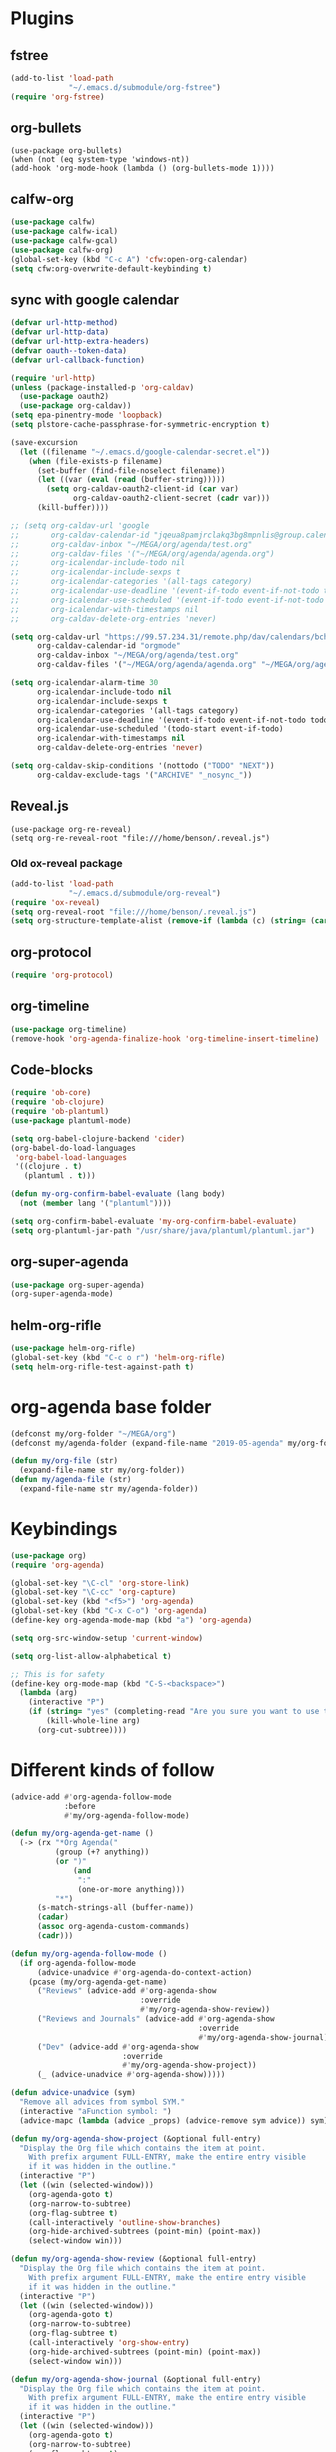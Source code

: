 #+PROPERTY: header-args :tangle "~/.emacs.d/config-org.el" :comments both

* Plugins
** fstree
#+BEGIN_SRC emacs-lisp
  (add-to-list 'load-path
               "~/.emacs.d/submodule/org-fstree")
  (require 'org-fstree)
#+END_SRC
** org-bullets
#+BEGIN_SRC emacs-lisp#
(use-package org-bullets)
(when (not (eq system-type 'windows-nt))
(add-hook 'org-mode-hook (lambda () (org-bullets-mode 1))))
#+END_SRC
** calfw-org
#+BEGIN_SRC emacs-lisp
  (use-package calfw)
  (use-package calfw-ical)
  (use-package calfw-gcal)
  (use-package calfw-org)
  (global-set-key (kbd "C-c A") 'cfw:open-org-calendar)
  (setq cfw:org-overwrite-default-keybinding t)
#+END_SRC
** sync with google calendar
#+BEGIN_SRC emacs-lisp
  (defvar url-http-method)
  (defvar url-http-data)
  (defvar url-http-extra-headers)
  (defvar oauth--token-data)
  (defvar url-callback-function)

  (require 'url-http)
  (unless (package-installed-p 'org-caldav)
    (use-package oauth2)
    (use-package org-caldav))
  (setq epa-pinentry-mode 'loopback)
  (setq plstore-cache-passphrase-for-symmetric-encryption t)

  (save-excursion
    (let ((filename "~/.emacs.d/google-calendar-secret.el"))
      (when (file-exists-p filename)
        (set-buffer (find-file-noselect filename))
        (let ((var (eval (read (buffer-string)))))
          (setq org-caldav-oauth2-client-id (car var)
                org-caldav-oauth2-client-secret (cadr var)))
        (kill-buffer))))

  ;; (setq org-caldav-url 'google
  ;;       org-caldav-calendar-id "jqeua8pamjrclakq3bg8mpnlis@group.calendar.google.com"
  ;;       org-caldav-inbox "~/MEGA/org/agenda/test.org"
  ;;       org-caldav-files '("~/MEGA/org/agenda/agenda.org")
  ;;       org-icalendar-include-todo nil
  ;;       org-icalendar-include-sexps t
  ;;       org-icalendar-categories '(all-tags category)
  ;;       org-icalendar-use-deadline '(event-if-todo event-if-not-todo todo-due)
  ;;       org-icalendar-use-scheduled '(event-if-todo event-if-not-todo todo-start)
  ;;       org-icalendar-with-timestamps nil
  ;;       org-caldav-delete-org-entries 'never)

  (setq org-caldav-url "https://99.57.234.31/remote.php/dav/calendars/bchu"
        org-caldav-calendar-id "orgmode"
        org-caldav-inbox "~/MEGA/org/agenda/test.org"
        org-caldav-files '("~/MEGA/org/agenda/agenda.org" "~/MEGA/org/agenda/classes_caldav_workaround.org"))

  (setq org-icalendar-alarm-time 30
        org-icalendar-include-todo nil
        org-icalendar-include-sexps t
        org-icalendar-categories '(all-tags category)
        org-icalendar-use-deadline '(event-if-todo event-if-not-todo todo-due)
        org-icalendar-use-scheduled '(todo-start event-if-todo)
        org-icalendar-with-timestamps nil
        org-caldav-delete-org-entries 'never)

  (setq org-caldav-skip-conditions '(nottodo ("TODO" "NEXT"))
        org-caldav-exclude-tags '("ARCHIVE" "_nosync_"))
#+END_SRC
** Reveal.js
#+begin_src emacs-lisp#
  (use-package org-re-reveal)
  (setq org-re-reveal-root "file:///home/benson/.reveal.js")
#+end_src
*** Old ox-reveal package
#+BEGIN_SRC emacs-lisp
  (add-to-list 'load-path
               "~/.emacs.d/submodule/org-reveal")
  (require 'ox-reveal)
  (setq org-reveal-root "file:///home/benson/.reveal.js")
  (setq org-structure-template-alist (remove-if (lambda (c) (string= (car c) "n")) org-structure-template-alist))
#+END_SRC
** org-protocol
#+BEGIN_SRC emacs-lisp
  (require 'org-protocol)
#+END_SRC
** org-timeline
#+BEGIN_SRC emacs-lisp
  (use-package org-timeline)
  (remove-hook 'org-agenda-finalize-hook 'org-timeline-insert-timeline)
#+END_SRC
** Code-blocks
#+BEGIN_SRC emacs-lisp
  (require 'ob-core)
  (require 'ob-clojure)
  (require 'ob-plantuml)
  (use-package plantuml-mode)

  (setq org-babel-clojure-backend 'cider)
  (org-babel-do-load-languages
   'org-babel-load-languages
   '((clojure . t)
     (plantuml . t)))

  (defun my-org-confirm-babel-evaluate (lang body)
    (not (member lang '("plantuml"))))

  (setq org-confirm-babel-evaluate 'my-org-confirm-babel-evaluate)
  (setq org-plantuml-jar-path "/usr/share/java/plantuml/plantuml.jar")
#+END_SRC
** org-super-agenda
#+begin_src emacs-lisp
  (use-package org-super-agenda)
  (org-super-agenda-mode)
#+end_src
** helm-org-rifle
#+begin_src emacs-lisp
  (use-package helm-org-rifle)
  (global-set-key (kbd "C-c o r") 'helm-org-rifle)
  (setq helm-org-rifle-test-against-path t)
#+end_src
* org-agenda base folder
#+begin_src emacs-lisp
  (defconst my/org-folder "~/MEGA/org")
  (defconst my/agenda-folder (expand-file-name "2019-05-agenda" my/org-folder))

  (defun my/org-file (str)
    (expand-file-name str my/org-folder))
  (defun my/agenda-file (str)
    (expand-file-name str my/agenda-folder))
#+end_src
* Keybindings
#+begin_src emacs-lisp
  (use-package org)
  (require 'org-agenda)

  (global-set-key "\C-cl" 'org-store-link)
  (global-set-key "\C-cc" 'org-capture)
  (global-set-key (kbd "<f5>") 'org-agenda)
  (global-set-key (kbd "C-x C-o") 'org-agenda)
  (define-key org-agenda-mode-map (kbd "a") 'org-agenda)

  (setq org-src-window-setup 'current-window)

  (setq org-list-allow-alphabetical t)  

  ;; This is for safety
  (define-key org-mode-map (kbd "C-S-<backspace>") 
    (lambda (arg)
      (interactive "P")
      (if (string= "yes" (completing-read "Are you sure you want to use that keybinding? " '("yes" "no")))
          (kill-whole-line arg)
        (org-cut-subtree))))
#+end_src
* Different kinds of follow
#+begin_src emacs-lisp
  (advice-add #'org-agenda-follow-mode
              :before
              #'my/org-agenda-follow-mode)

  (defun my/org-agenda-get-name ()
    (-> (rx "*Org Agenda("
            (group (+? anything))
            (or ")"
                (and 
                 ":"
                 (one-or-more anything)))
            "*")
        (s-match-strings-all (buffer-name))
        (cadar)
        (assoc org-agenda-custom-commands)
        (cadr)))

  (defun my/org-agenda-follow-mode ()
    (if org-agenda-follow-mode
        (advice-unadvice #'org-agenda-do-context-action)
      (pcase (my/org-agenda-get-name)
        ("Reviews" (advice-add #'org-agenda-show
                               :override
                               #'my/org-agenda-show-review))
        ("Reviews and Journals" (advice-add #'org-agenda-show
                                            :override
                                            #'my/org-agenda-show-journal))
        ("Dev" (advice-add #'org-agenda-show
                           :override
                           #'my/org-agenda-show-project))
        (_ (advice-unadvice #'org-agenda-show)))))

  (defun advice-unadvice (sym)
    "Remove all advices from symbol SYM."
    (interactive "aFunction symbol: ")
    (advice-mapc (lambda (advice _props) (advice-remove sym advice)) sym))

  (defun my/org-agenda-show-project (&optional full-entry)
    "Display the Org file which contains the item at point.
      With prefix argument FULL-ENTRY, make the entire entry visible
      if it was hidden in the outline."
    (interactive "P")
    (let ((win (selected-window)))
      (org-agenda-goto t)
      (org-narrow-to-subtree)
      (org-flag-subtree t)
      (call-interactively 'outline-show-branches)
      (org-hide-archived-subtrees (point-min) (point-max))
      (select-window win)))

  (defun my/org-agenda-show-review (&optional full-entry)
    "Display the Org file which contains the item at point.
      With prefix argument FULL-ENTRY, make the entire entry visible
      if it was hidden in the outline."
    (interactive "P")
    (let ((win (selected-window)))
      (org-agenda-goto t)
      (org-narrow-to-subtree)
      (org-flag-subtree t)
      (call-interactively 'org-show-entry)
      (org-hide-archived-subtrees (point-min) (point-max))
      (select-window win)))

  (defun my/org-agenda-show-journal (&optional full-entry)
    "Display the Org file which contains the item at point.
      With prefix argument FULL-ENTRY, make the entire entry visible
      if it was hidden in the outline."
    (interactive "P")
    (let ((win (selected-window)))
      (org-agenda-goto t)
      (org-narrow-to-subtree)
      (org-flag-subtree t)
      (call-interactively 'org-show-all)
      (org-hide-archived-subtrees (point-min) (point-max))
      (select-window win)))

  (defun org-agenda-goto-disable-follow (&optional highlight)
    (interactive)
    (when org-agenda-follow-mode
      (org-agenda-follow-mode))
    (org-agenda-goto highlight))

  (define-key org-agenda-mode-map (kbd "<tab>") #'org-agenda-goto-disable-follow)
#+end_src
* count archive tree characters
#+begin_src emacs-lisp
  (defun my/org-count-subtree-characters ()
    (interactive)
    (save-window-excursion
      (org-agenda-goto t)
      (org-mark-subtree)
      (message (format "This subtree has %d characters. " (- (region-end) (region-beginning))))))

  (define-key org-agenda-mode-map (kbd "C") #'my/org-count-subtree-characters)
#+end_src

* My Template
#+BEGIN_SRC emacs-lisp
  (add-to-list 'org-structure-template-alist
               '("sv" . "src :results value"))
  (add-to-list 'org-structure-template-alist
               '("so" . "src :results output"))
#+END_SRC
* Face
#+BEGIN_SRC emacs-lisp
  (when (and (not (eq system-type 'windows-nt))
             (find-font (font-spec :name "Font Awesome 5 Free")))
    (setq org-ellipsis " "))
#+END_SRC
* Variables
#+begin_src emacs-lisp
  (setq org-log-done 'time)
  (setq org-agenda-window-setup 'current-window)
  (setq org-agenda-restore-windows-after-quit t)

  (setq org-agenda-sticky t)

  ;;(org-agenda-load-file-list)

  ;; Targets include this file and any file contributing to the agenda - up to 9 levels deep
  (setq org-refile-targets `((nil :maxlevel . 9)
                             (my/all-agenda-files :maxlevel . 9)
                             ("~/MEGA/org/entries/panic.org" :maxlevel . 9)))

  (setq org-refile-use-cache t)

  (setq org-refile-target-verify-function
        (lambda () 
          (let ((tags (org-get-tags-at)))
            (and (not (member "ARCHIVE" tags))
                 (not (equal "DONE" (org-get-todo-state)))))))

  (setq org-agenda-show-future-repeats nil)

  ;; Use full outline paths for refile targets - we file directly with IDO
  (setq org-refile-use-outline-path 'file)

  ;; Targets complete directly with IDO
  (setq org-outline-path-complete-in-steps nil)

  ;; Allow refile to create parent tasks with confirmation
  (setq org-refile-allow-creating-parent-nodes (quote confirm))

  ;; Use the current window for indirect buffer display
  (setq org-indirect-buffer-display 'current-window)

  ;; Do not dim blocked tasks
  (setq org-agenda-dim-blocked-tasks nil)

  (setq org-agenda-compact-blocks t)
#+end_src
* Tag hierarchy
#+begin_src emacs-lisp
  (setq org-tag-alist
        '((:startgrouptag)
          ("all" . nil)
          (:grouptags)
          ("time" . nil)
          ("nontime" . nil)
          (:endgrouptag)
          (:startgrouptag)
          ("time" . nil)
          (:grouptags)
          ("prod" . ?1)
          (:endgrouptag)
          (:startgrouptag)
          ("nontime" . nil)
          (:grouptags)
          ("sandbox" . ?3)
          (:endgrouptag)
          (:startgrouptag)
          ("sandbox" . ?3)
          (:grouptags)
          ("dev" . ?2)
          ("people" . nil)
          (:endgrouptag)
          (:startgroup . nil)
          ("short" . ?s)
          ("long" . ?l)
          (:endgroup . nil)
          (:startgroup . nil)
          ("watch" . ?w)
          ("read" . ?r)
          (:endgroup . nil)
          (:startgroup . nil)
          ("grow" . ?g)
          ("rest" . ?R)
          (:endgroup . nil)
          (:startgroup . nil)
          ("active" . ?a)
          ("idle" . ?i)
          (:endgroup . nil)
          ;; (:startgrouptag)
          ;; ("online")
          ;; (:grouptags)
          ;; ("article")
          ;; (:endgrouptag)
          ;; (:startgrouptag)
          ;; ("read")
          ;; (:grouptags)
          ;; ("article")
          ;; (:endgrouptag)
          (:startgrouptag)
          ("active")
          (:grouptags)
          ("prog")
          (:endgrouptag)
          (:startgrouptag)
          ("people" . nil)
          (:grouptags)
          ("family" . nil)
          (:endgrouptag)
          ))


  (setq org-agenda-hide-tags-regexp
        (mapconcat #'identity (list "time" "nontime" "prod" "dev" "sandbox"
                                    "refile"
                                    "short" "long" "watch" "read" "grow" "rest" "active" "idle")
                   "\\|"))

  (defconst category-tags '("computers"))
#+end_src
* More alternative views
#+begin_src emacs-lisp
  (defun cfw:open-org-calendar-no-projects (&args)
    "Open an org schedule calendar in the new buffer."
    (interactive)
    (save-excursion
      (let ((buf (get-buffer "*cfw-calendar*")))
        (if buf
            (switch-to-buffer buf)
          (let* ((org-agenda-skip-function 'my/agenda-custom-skip)
                 (source1 (cfw:org-create-source))
                 (curr-keymap (if cfw:org-overwrite-default-keybinding cfw:org-custom-map cfw:org-schedule-map))
                 (cp (cfw:create-calendar-component-buffer
                      :view 'two-weeks
                      :contents-sources (list source1)
                      :custom-map curr-keymap
                      :sorter 'cfw:org-schedule-sorter)))
            (switch-to-buffer (cfw:cp-get-buffer cp))
            (set (make-variable-buffer-local 'org-agenda-skip-function)
                 'my/agenda-custom-skip)
            (when (not org-todo-keywords-for-agenda)
              (message "Warn : open org-agenda buffer first.")))
          ))))
#+end_src
* Stuff                                                                 :FIX:
#+begin_src emacs-lisp#
    (setq org-agenda-tags-todo-honor-ignore-options t)

    (defun bh/org-auto-exclude-function (tag)
      "Automatic task exclusion in the agenda with / RET"
      (when (string= tag "online")
        (concat "-" tag)))

    (org-defkey org-agenda-mode-map
                "A"
                'org-agenda)

    (setq org-agenda-auto-exclude-function 'bh/org-auto-exclude-function)
    (setq org-agenda-skip-deadline-prewarning-if-scheduled 'pre-scheduled)
    (setq org-agenda-skip-scheduled-if-deadline-is-shown nil)
    (setq org-agenda-log-mode-items '(clock closed))

    (defun org-agenda-add-separater-between-project ()
      (setq buffer-read-only nil)
      (save-excursion
        (goto-char (point-min))
        (let ((start-pos (point))
              (previous t))
          (re-search-forward " +agenda: +[^\\. ]" nil t)
          (while (re-search-forward " +agenda: +[^\\. ]" nil t)
            (beginning-of-line)
            (insert "=============================================\n")
            (forward-line)))))

    ;; I don't think this code is necessary
    ;; (add-to-list 'org-agenda-entry-types :deadlines*)

    (setq org-agenda-hide-tags-regexp "NOT_TASKS\\|PROJECT")

    (use-package htmlize)
    (org-super-agenda-mode)
    (setq org-super-agenda-header-separator "")
#+end_src
* Agenda custom commands
#+begin_src emacs-lisp
  (add-to-list 'load-path 
               "~/.emacs.d/submodule/org-ql")
  (require 'org-ql)
  (require 'org-ql-search)
  (require 'org-ql-custom-stuck-projects)

  (defvar org-ql-indent-levels nil)

  (defun org-agenda-add-separater-between-project ()
    (setq buffer-read-only nil)
    (save-excursion
      (goto-char (point-min))
      (let ((start-pos (point))
            (previous t))
        (re-search-forward " +agenda: +[^\\. ]" nil t)
        (while (re-search-forward " +agenda: +[^\\. ]" nil t)
          (beginning-of-line)
          (insert "=============================================\n")
          (forward-line)))))

  (defun production-agenda (tag)
    `((org-ql-block '(and (tags ,tag)
                          (todo "STUFF"))
                    ((org-ql-block-header "Refile tasks")))
      (my/org-ql-stuck-projects ,tag
                                ((org-ql-block-header "Stuck Projects")
                                 (org-ql-indent-levels t)))
      (org-ql-block '(and (tags ,tag)
                          (todo "WAIT"))
                    ((org-ql-block-header "Waiting tasks")))
      (org-ql-block '(and (tags ,tag)
                          (todo "NEXT"))
                    ((org-ql-block-header "Things to do")))
      (agenda ""
              ((org-agenda-skip-function 'my/agenda-custom-skip)
               (org-agenda-span 'day)
               (org-agenda-tag-filter-preset (quote (,(concat "+" tag))))
               (org-agenda-skip-deadline-if-done t)
               (org-agenda-skip-scheduled-if-done t)
               (org-super-agenda-groups '((:name "Dev things" :file-path "dev.org")
                                          (:name "Overdue" :and (:deadline past :log nil))
                                          (:name "Upcoming" :deadline future)
                                          (:name "Should do" :and (:scheduled past :log nil))
                                          (:name "Today" :time-grid t
                                                 :and (:not (:and (:not (:scheduled today)
                                                                        :not (:deadline today)))))))))))

  (defconst my/non-agenda-files
    `(,(my/org-file "entries/reviews.gpg") 
      ,(my/agenda-file "datetree.org") 
      ,(my/agenda-file "reference.org") 
      ,(my/org-file "entries/journal.gpg")))

  (defconst my/all-agenda-files
    (cons (my/agenda-file "eternal.org")
          org-agenda-files))

  (defun my/valid-todo ()
    (let (seen-non-todo)
      (save-excursion 
        (not
         (catch 'break
           (while (org-up-heading-safe)
             (if (null (org-get-todo-state))
                 (setf seen-non-todo t)
               (when seen-non-todo
                 (throw 'break t)))))))))

  (defun my/ambiguous-todo ()
    (and (opr/type-of-project)
         (opr/type-of-task)))

  (setq org-agenda-custom-commands
        `(("d" "Dev"
           ((org-ql-block '(and (tags "dev")
                                (tags "refile"))
                          ((org-ql-block-header "Refile tasks")))
            (my/org-ql-stuck-projects "dev"
                                      ((org-ql-block-header "Stuck Projects")
                                       (org-ql-indent-levels t)))
            (my/org-ql-active-projects "dev"
                                       ((org-ql-block-header "Active Projects")
                                        (org-ql-indent-levels t)))
            (org-ql-block '(and (tags "dev")
                                (todo "WAIT"))
                          ((org-ql-block-header "Waiting tasks")))
            (org-ql-block '(and (tags "dev")
                                (todo "NEXT"))
                          ((org-ql-block-header "Things to do")))
            (agenda ""
                    ((org-agenda-span 'day)
                     (org-agenda-tag-filter-preset (quote ("+dev")))
                     (org-agenda-skip-deadline-if-done t)
                     (org-agenda-skip-scheduled-if-done t)
                     (org-super-agenda-groups '((:name "The Plan" :tag "PLAN")
                                                (:name "Overdue" :and (:deadline past :log nil))
                                                (:name "Upcoming" :deadline future)
                                                (:name "Should do" :and (:scheduled past :log nil))
                                                (:name "Today" :time-grid t
                                                       :and (:not (:and (:not (:scheduled today)
                                                                              :not (:deadline today)))))))))))
          ("D" "dev-without-active"
           ((org-ql-block '(and (tags "dev")
                                (tags "refile"))
                          ((org-ql-block-header "Refile tasks")))
            (my/org-ql-stuck-projects "dev"
                                      ((org-ql-block-header "Stuck Projects")
                                       (org-ql-indent-levels t)))
            (my/org-ql-active-projects "dev"
                                       ((org-ql-block-header "Active Projects")
                                        (org-ql-indent-levels t)))
            (org-ql-block '(and (tags "dev")
                                (todo "WAIT"))
                          ((org-ql-block-header "Waiting tasks")))
            (org-ql-block '(and (tags "dev")
                                (todo "NEXT"))
                          ((org-ql-block-header "Things to do")))
            (agenda ""
                    ((org-agenda-span 'day)
                     (org-agenda-tag-filter-preset (quote ("+dev")))
                     (org-agenda-skip-deadline-if-done t)
                     (org-agenda-skip-scheduled-if-done t)
                     (org-super-agenda-groups '((:name "The Plan" :tag "PLAN")
                                                (:name "Overdue" :and (:deadline past :log nil))
                                                (:name "Upcoming" :deadline future)
                                                (:name "Should do" :and (:scheduled past :log nil))
                                                (:name "Today" :time-grid t
                                                       :and (:not (:and (:not (:scheduled today)
                                                                              :not (:deadline today)))))))))))
          ("h" "Dev Hold and Delay"
           ((org-ql-block '(and (tags "dev")
                                (todo "TODO" "ONE" "META" "META1" "EMPTY" "SEQ")
                                (property "DELAYED")
                                (org-time> (org-entry-get (point) "DELAYED")
                                           (org-matcher-time "<now>")))
                          ((org-ql-block-header "Delayed projects")))
            (org-ql-block '(and (tags "dev")
                                (or (todo "HOLD")
                                    (descendants (todo "HOLD")))) 
                          ((org-ql-block-header "Hold projects")
                           (org-ql-indent-levels t)))))
          ("n" "Next Tasks List" tags-todo "-REFILE-HOLD-WAIT"
           ((org-agenda-skip-function 'my/show-next-tasks-and-standalone-tasks)
            (org-agenda-overriding-header "Next Tasks list")
            (org-tags-match-list-sublevels t)
            (org-agenda-sorting-strategy '(deadline-up))))
          ("L" "Leaf Task List" tags-todo "-REFILE-HOLD-WAIT"
           ((org-agenda-skip-function 'my/show-leaf-tasks)
            (org-tags-match-list-sublevels 'indented)
            (org-agenda-overriding-header "Next Tasks list")
            (org-agenda-finalize-hook '(org-agenda-add-separater-between-project))))
          ("a" . "Agendas")
          ("aa" "Regular Agenda" agenda "")
          ("ad" "Agenda 1 day" agenda ""
           ((org-agenda-span 'day)))
          ("aw" "Weekly view" agenda ""
           ((org-agenda-overriding-arguments (list nil (my/this-or-last-saturday) 
                                                   9))
            (org-agenda-tag-filter-preset (quote ("+dev")))
            (org-agenda-skip-scheduled-if-done t)
            (org-agenda-skip-deadline-if-done t)))
          ("al" "Last week" agenda ""
           ((org-agenda-overriding-arguments (list nil (my/last-or-last-last-saturday)
                                                   9))
            (org-agenda-tag-filter-preset (quote ("+dev")))))
          ("aD" "Dev agenda" agenda ""
           ((org-agenda-skip-function 'my/agenda-custom-skip)
            (org-agenda-span 'day)
            (org-agenda-tag-filter-preset (quote ("+dev")))
            (org-agenda-skip-deadline-if-done t)
            (org-agenda-skip-scheduled-if-done t)
            (org-super-agenda-groups '((:name "The Plan" :tag "PLAN")
                                       (:name "Overdue" :and (:deadline past :log nil))
                                       (:name "Upcoming" :deadline future)
                                       (:name "Should do" :and (:scheduled past :log nil))
                                       (:name "Today" :time-grid t
                                              :and (:not (:and (:not (:scheduled today)
                                                                     :not (:deadline today)))))))))
          ("p" . "Prod")
          ("pa" "All" ,(production-agenda "time"))
          ("pw" "work" ,(production-agenda "work"))
          ("ps" "school" ,(production-agenda "school"))
          ("g" "General View"
           ((tags-todo "+sandbox+refile"
                       ((org-agenda-overriding-header "Refile tasks")))
            (tags-todo "+sandbox"
                       ((org-agenda-overriding-header "Stuck Projects")
                        (org-tags-match-list-sublevels 'indented)
                        (org-agenda-skip-function 'my/show-stuck-projects)
                        (org-agenda-sorting-strategy
                         '(category-keep))))
            (tags-todo "-REFILE-HOLD+TODO+sandbox/WAIT"
                       (;(org-agenda-skip-function 'my/only-next-projects-and-tasks)
                        (org-agenda-overriding-header "Tasks in other courts")
                        (org-tags-match-list-sublevels t)))
            ;;(org-ql-agenda-function "")
            (agenda ""
                    ((org-agenda-skip-function 'my/agenda-custom-skip)
                     (org-agenda-span 'day)
                     (org-agenda-tag-filter-preset (quote ("+sandbox")))
                     (org-agenda-skip-deadline-if-done t)
                     (org-agenda-skip-scheduled-if-done t)
                     (org-super-agenda-groups '((:name "Overdue" :and (:deadline past :log nil ))
                                                (:name "Upcoming" :deadline future)
                                                (:name "Should do" :and (:scheduled past :log nil ))
                                                (:name "Today" :time-grid t
                                                       :and (:not (:and (:not (:scheduled today)
                                                                              :not (:deadline today)))))))))))
          ("m" . "Maintainence")
          ("md" "Done Tasks"
           ((org-ql-block '(and (not (tags "ARCHIVE"))
                                (todo "DONE" "ABANDON")
                                (or (not (my/top-level))
                                    (not (tags "dev"))))
                          ((org-ql-block-header "Done tasks")
                           (org-agenda-files ',(remove-if (lambda (x) 
                                                            (member (expand-file-name x) my/non-agenda-files)) 
                                                          my/all-agenda-files))))))
          ("ma" "Archive trees"
           ((org-ql-block '(and (tags "ARCHIVE")
                                (my/top-level)
                                (let ((size (- (save-excursion (org-end-of-subtree t t)) (point))))
                                  (>= size 50000)))
                          ((org-ql-block-header "Big archive trees")))
            (org-ql-block '(and (tags "ARCHIVE")
                                (my/top-level)
                                (let ((size (- (save-excursion (org-end-of-subtree t t)) (point))))
                                  (< size 50000)))
                          ((org-ql-block-header "Small archive trees"))))
           ((my/delete-blocks nil)
            (org-use-tag-inheritance nil)))
          ("mr" "Recategorize dev to sandbox" todo (mapconcat #'identity org-done-keywords-for-agenda "|")
           ((org-agenda-skip-function 'my/show-top-level)
            (org-agenda-files '(,(my/agenda-file "dev.org")))))
          ("mv" "Invalid todos"
           ((org-ql-block '(and (tags "prod")
                                (todo "TODO" "META" "META1" "EMPTY" "ONE")
                                (not (my/valid-todo)))
                          ((org-ql-block-header "Production")))
            (org-ql-block '(and (tags "dev")
                                (todo "TODO" "META" "META1" "EMPTY" "ONE")
                                (not (my/valid-todo)))
                          ((org-ql-block-header "dev")))
            (org-ql-block '(and (tags "sandbox")
                                (todo "TODO" "META" "META1" "EMPTY" "ONE")
                                (not (my/valid-todo)))
                          ((org-ql-block-header "sandbox")))))
          ("mA" "Ambiguous todos"
           ((org-ql-block '(and (todo)
                                (my/ambiguous-todo))
                          ((org-ql-block-header "sandbox")))))
          ("f" . "Flip through")
          ("fc" "Comms" tags-todo "datetime"
           ((org-agenda-overriding-header "Comms")))
          ("fC" "Look at clocking" agenda ""
           ((org-agenda-span 'day)
            (org-agenda-start-with-log-mode '(closed clock))
            (org-agenda-clockreport-mode t)))
          ("fj" "Reviews and Journals" tags "LEVEL=3&ITEM={Review for}|LEVEL=3&journal"
           ((org-agenda-files '(,(my/org-file "entries/reviews.gpg") 
                                ,(my/org-file "entries/journal.gpg")))
            (org-agenda-sorting-strategy '(tsia-down))))
          ("fr" "Reviews" tags "LEVEL=3&ITEM={Review for}"
           ((org-agenda-files '(,(my/org-file "entries/reviews.gpg") 
                                ,(my/org-file "entries/journal.gpg")))
            (org-agenda-sorting-strategy '(tsia-down))))
          ("o" "Offline" tags-todo "offline"
           ((org-tags-match-list-sublevels nil)))
          ("b" "Bored" tags-todo "+short-grow"
           ((org-tags-match-list-sublevels nil)))))


  (defun my/this-or-last-saturday ()
    (org-read-date nil nil
                   (if (string= "6" (format-time-string "%u"))
                       "."
                     "-sat")))

  (defun my/last-or-last-last-saturday ()
    (org-read-date nil nil
                  (if (<= 6 (string-to-number (format-time-string "%u")))
                      "-2sat"
                    "-sat")))

  ;; (pop org-agenda-custom-commands)
#+end_src
* Checkbox hack
#+BEGIN_SRC emacs-lisp
  (defun my/org-checkbox-todo ()
    "Switch header TODO state to DONE when all checkboxes are ticked, to TODO otherwise"
    (let ((todo-state (org-get-todo-state)) beg end)
      (unless (not todo-state)
        (save-excursion
          (org-back-to-heading t)
          (setq beg (point))
          (end-of-line)
          (setq end (point))
          (goto-char beg)
          (if (re-search-forward "\\[\\([0-9]*%\\)\\]\\|\\[\\([0-9]*\\)/\\([0-9]*\\)\\]"
                                 end t)
              (if (match-end 1)
                  (if (equal (match-string 1) "100%")
                      (unless (string-equal todo-state "DONE")
                        (org-todo 'done))
                    (unless (string-equal todo-state "TODO")
                      (org-todo 'todo)))
                (if (and (> (match-end 2) (match-beginning 2))
                         (equal (match-string 2) (match-string 3)))
                    (unless (string-equal todo-state "DONE")
                      (org-todo 'done))
                  (unless (string-equal todo-state "TODO")
                    (org-todo 'todo)))))))))

  (add-hook 'org-checkbox-statistics-hook 'my/org-checkbox-todo)
#+END_SRC
* View org files
#+BEGIN_SRC emacs-lisp
  (defun make-org-file (filename)
    "Make an org buffer in folder for all new incoming org files"
    (interactive "MName: ")
    (switch-to-buffer (find-file-noselect (concat "~/MEGA/org/random/" filename ".org"))))

  (defun make-encrypted-org-file (filename) 
    (interactive "MName: ")
    (switch-to-buffer (find-file-noselect (concat "~/MEGA/org/random/" filename ".gpg")))
    (insert "# -*- mode:org; epa-file-encrypt-to: (\"bensonchu457@gmail.com\") -*-\n\n")
    (org-mode))


  (defun view-org-files ()
    "Convenient way for openning up org folder in dired"
    (interactive)
    (dired "~/MEGA/org/"))
#+END_SRC
* Capture templates
#+begin_src emacs-lisp
  (setq org-capture-templates
        `(("t" "Todo" entry (file ,(my/agenda-file "refile.org"))
           "* STUFF %?\n:PROPERTIES:\n:CREATED: %U\n:VIEWING: %a\n:END:")
          ("r" "Reviews")
          ("ra" "Automatic Review" entry (file+function ,(my/org-file "entries/reviews.gpg") setup-automatic-review)
           (file ,(my/org-file "templates/weekly-review.org")))
          ("rm" "Manual Review" entry (file+function ,(my/org-file "entries/reviews.gpg") setup-manual-review)
           (file ,(my/org-file "templates/weekly-review.org")))
          ("ro" "Reorient" entry (file ,(my/org-file "entries/reviews.gpg"))
           (file ,(my/org-file "templates/reorient.org")))
          ;; ("rt" "Review Task" entry (file+headline ,(my/org-file "entries/reviews.gpg") "Tasks")
          ;;  "* TODO %?")
          ("d" "Dream" entry (file+olp+datetree ,(my/org-file "entries/dream.org"))
           "* %?")
          ("D" "Distracted" entry (file ,(my/agenda-file "dev.org"))
           "* TODO %?" :clock-in t :clock-resume t)
          ("T" "New Task" entry (file ,(my/agenda-file "dev.org"))
           "* TODO %?" :clock-in t :clock-keep t)
          ("m" "Money")
          ("mc" "Credit Card" plain (file ,(my/org-file "entries/finances/ledger.ledger"))
           (file ,(my/org-file "templates/credit.ledger")) :unnarrowed t :empty-lines 1)
          ("mg" "General" plain (file ,(my/org-file "entries/finances/ledger.ledger"))
           (file ,(my/org-file "templates/basic.ledger")) :unnarrowed t :empty-lines 1)
          ("c" "Record Comms Message" entry (file+olp+datetree ,(my/agenda-file "datetree.org"))
           "* TODO %?")
          ("e" "Emacs config snippet" entry (file+headline "~/.emacs.d/config-base.org" "New")
           "* %^{Title}\n#+begin_src emacs-lisp\n %?\n#+end_src")
          ("j" "Journal")
          ("jd" "Decision template" entry (file+olp+datetree ,(my/org-file "entries/journal.gpg"))
           (file ,(my/org-file "templates/decide.org")))
          ("je" "Journal Entry" entry (file+olp+datetree ,(my/org-file "entries/journal.gpg"))
           "* %<%R> %?")
          ;; ("jp" "Plan your day" entry (file+olp+datetree ,(my/org-file "entries/journal.gpg"))
          ;;  (file ,(my/org-file "templates/daily-plan.org")))
          ("jp" "Programming Interview Prep Journal" entry (file+olp+datetree ,(my/org-file "entries/journal.gpg"))
           "* ")
          ("C" "Create checklist")
          ("Cc" "Conference Via Bus" entry (file ,(my/agenda-file "dev.org"))
           (file ,(my/org-file "checklists/conference.org"))
           :conference/airplane nil)
          ("Cm" "Morning routine" entry (file ,(my/org-file "entries/routines.org"))
           (file ,(my/org-file "checklists/mornings.org")))
          ("Cn" "Nightly routine" entry (file ,(my/org-file "entries/routines.org"))
           (file ,(my/org-file "checklists/nights.org")))
          ;; ("y" "Elfeed YouTube" entry (file+olp ,(my/agenda-file "dev.org") "rewards" "Videos")
          ;;  "* TODO %(identity elfeed-link-org-capture)")
          ("p" "Protocol" entry (file ,(my/agenda-file "refile.org"))
           "* STUFF %^{Title}\n:PROPERTIES:\n:CREATED: %U\n:URL: %:link\n:END:\n#+begin_example\n%i\n#+end_example\n%?")
          ("L" "Protocol Link" entry (file ,(my/agenda-file "refile.org"))
           "* STUFF %? [[%:link][%:description]]\n:PROPERTIES:\n:CREATED: %U\n:URL: %:link\n:END:")
          ("l" "Add to lists conveniently")
          ("lc" "Cringe" entry (file ,(my/org-file "entries/cringe.gpg")) "* %?")
          ("lm" "Mental Model" entry (file ,(my/org-file "entries/mental_models.gpg")) "* %?")
          ("li" "Important Information" entry (file ,(my/org-file "entries/important.gpg")) "* %?")))
#+end_src
* Weekly Reviews Implementation
** Attempt 4
#+begin_src emacs-lisp
  (defvar yearly-theme "Thought")

  ;; Functions required by template
  (defun get-journal-entries-from (start-date end-date)
    (let ((string "")
          match)
      (save-window-excursion
        (switch-to-buffer (find-file "~/MEGA/org/entries/journal.gpg"))
        (goto-char (point-min))
        (while (setq match 
                     (re-search-forward
                      "^\\*\\*\\* \\(2[0-9]\\{3\\}-[0-9]\\{2\\}-[0-9]\\{2\\}\\) \\w+$" nil t))
          (let ((date (match-string 1)))
            (when (and (org-time< start-date date)
                       (or (not end-date) (org-time< date end-date)))
              (org-narrow-to-subtree)
              (setq string (concat string "\n" (buffer-string)))
              (widen))))
        (not-modified)
        (kill-buffer))
      string))

  ;; Setup stuff, called by capture template
  (defun get-last-review-date ()
    (save-window-excursion
      (set-buffer (find-file "~/.emacs.d/last-review.el"))
      (let ((res (buffer-string)))
        (kill-buffer)
        res)))

  (defun output-incomplete-date ()
    (save-window-excursion
      (switch-to-buffer (find-file "~/.emacs.d/review-incomplete.el"))
      (erase-buffer)
      (insert (org-read-date nil nil ""))
      (save-buffer)
      (kill-buffer)))

  (defvar my/review-date-old nil)
  (defun setup-automatic-review ()
    ;; Check for older review
    (when (and (file-exists-p "~/.emacs.d/review-incomplete.el")
               (y-or-n-p "Woah, we found an incomplete review. Would you like to use that date as the start date? "))
      (shell-command "mv ~/.emacs.d/review-incomplete.el ~/.emacs.d/last-review.el"))
    ;; Setup current review
    (let* ((date (org-read-date nil nil (get-last-review-date)))
           (week (format "%02d" 
                         (org-days-to-iso-week
                          (org-time-string-to-absolute date)))))
      (output-incomplete-date)
      (setq my/review-date-old date)
      (setq my/review-visibility-level 6)
      (org-capture-put :start-date date)
      (org-capture-put :start-week week)
      (goto-char (point-min))
      (re-search-forward "Reviews")))

  (defun aux-get-week-string ()
    (let ((this (plist-get org-capture-plist :start-week))
          (last (format-time-string "%V")))
      (if (string= this last)
          (concat "Week " this)
        (concat "Weeks " last "-" this))))

  (defun setup-manual-review ()
    ;; Read the date manually, and setup review accordingly
    (let* ((org-read-date-prefer-future nil)
           (date (org-read-date))
           (week (format "%02d" 
                         (org-days-to-iso-week
                          (org-time-string-to-absolute date)))))
      (output-incomplete-date)
      (setq my/review-date-old date)
      (setq my/review-visibility-level 6)
      (org-capture-put :start-date date)
      (org-capture-put :start-week week)
      (goto-char (point-min))
      (re-search-forward "Reviews")))

  ;; Teardown stuff, called through hooks
  (defun finalize-review ()
    "Save a copy of the weekly agenda, and write the current date
  as the most current weekly review."
    (let ((desc (plist-get org-capture-current-plist :description)))
      (when (and (string= desc "Automatic Review")
                 my/review-date-old)
        (my/save-agenda-week my/review-date-old)
        (shell-command "rm ~/.emacs.d/review-incomplete.el")
        (save-window-excursion
          (switch-to-buffer (find-file "~/.emacs.d/last-review.el"))
          (erase-buffer)
          (insert (org-read-date nil nil ""))
          (save-buffer)
          (kill-buffer)
          "")
        (setq my/review-date-old nil))))
  (add-hook 'org-capture-before-finalize-hook 'finalize-review)

  (defun clear-out-review-files ()
    (when (file-exists-p "~/.emacs.d/review-incomplete.el")
      (shell-command "rm ~/.emacs.d/review-incomplete.el")))
  (add-hook 'org-capture-after-finalize-hook #'clear-out-review-files)
#+end_src
** Make agenda from dates with archive
#+begin_src emacs-lisp
  (defconst my/org-agenda-snapshot-pdf-filename "~/MEGA/org/entries/review/%Y_%m_%d.pdf")
  (defconst my/org-agenda-snapshot-html-filename "~/MEGA/org/entries/review/%Y_%m_%d.html")

  (defun my/agenda-dates (start &optional end)
    (interactive (list (let ((org-read-date-prefer-future nil))
                         (org-read-date))))
    (when-let (buf (get-buffer "*Org Agenda(a)*"))
      (kill-buffer buf))
    (or end (setq end (org-read-date nil nil ".")))
    (let* ((span (- (org-time-string-to-absolute end)
                    (org-time-string-to-absolute start)))
           (org-agenda-archives-mode t)
           (org-agenda-start-with-log-mode '(closed clock))
           (org-agenda-start-on-weekday nil)
           (org-agenda-start-day start)
           (org-agenda-span span))
      (org-agenda-list nil)
      (put 'org-agenda-redo-command 'org-lprops
           `((org-agenda-archives-mode t)
             (org-agenda-start-with-log-mode '(closed clock))
             (org-agenda-start-on-weekday nil)
             (org-agenda-start-day ,start)
             (org-agenda-span ,span)))))

  ;; (my/agenda-dates "2019-07-14")

  (defun my/save-agenda-week (start &optional end)
    (interactive (list (let ((org-read-date-prefer-future nil))
                         (org-read-date))))
    (let ((end (or end (org-read-date nil nil "."))))
      (save-window-excursion
        (my/agenda-dates start end)
        (org-agenda-write (format-time-string my/org-agenda-snapshot-pdf-filename (org-time-string-to-time end)))
        (org-agenda-write (format-time-string my/org-agenda-snapshot-html-filename (org-time-string-to-time end))))))

  ;; (my/save-agenda-week "2019-06-03" "2019-08-18")

  ;; (my/save-agenda-week "2019-07-14")
#+end_src

** png-ize buffer for weekly review
#+begin_src emacs-lisp
  (defun my/png-ize-buffer (buffer name-without-ext)
    (with-current-buffer (htmlize-buffer buffer)
      (write-file (my/agenda-file (concat name-without-ext ".html"))))
    (shell-command (format "wkhtmltoimage %s %s"
                           (my/agenda-file (concat name-without-ext ".html"))
                           (my/agenda-file (concat name-without-ext ".png")))))

  (defun my/write-agendas-for-review ()
    (interactive)
    (let* ((org-agenda-sticky nil)
           (dev (save-excursion 
                  (org-agenda nil "d")
                  (current-buffer)))
           (week (save-excursion
                   (org-agenda nil "d")
                   (current-buffer))))
      (my/png-ize-buffer dev "org-agenda")
      (my/png-ize-buffer week "org-week")))
#+end_src
* prompt for automatic org-board
#+begin_src emacs-lisp
  (defun my/org-add-tag (tag)
    (org-set-tags (cons tag (org-get-tags nil t))))

  (defun org-board-add-offline-tag (&rest args)
    (my/org-add-tag "offline"))

  (advice-add #'org-board-archive :after
              #'org-board-add-offline-tag)

  (defun my/org-board-prompt ()
    (let ((desc (plist-get org-capture-current-plist :description)))
      (when (and (not org-note-abort)
                 (string= desc "Protocol Link")
                 (y-or-n-p "Do you want to archive the page? "))
        (call-interactively #'org-board-archive))))

  (add-hook 'org-capture-before-finalize-hook 'my/org-board-prompt)
#+end_src
* Parallel org-tags-views
#+begin_src emacs-lisp
  ;; TODO
#+end_src
* empty lines
#+begin_src emacs-lisp
  (setq org-cycle-separator-lines 0)
#+end_src
* invisibel
#+begin_src emacs-lisp
  (setq org-catch-invisible-edits 'show-and-error)
#+end_src
* link abbreviation
#+begin_src emacs-lisp
  (setq org-link-abbrev-alist 
        '(("youtube" . "https://youtube.com/watch?v=")))
#+end_src
* refile to datetree
#+begin_src emacs-lisp
  (defun my/org-read-datetree-date (d)
    "Parse a time string D and return a date to pass to the datetree functions."
    (let ((dtmp (nthcdr 3 (parse-time-string d))))
      (list (cadr dtmp) (car dtmp) (caddr dtmp))))

  (defun my/org-refile-to-archive-datetree (&optional bfn)
    "Refile an entry to a datetree under an archive."
    (interactive)
    (require 'org-datetree)
    (let* ((org-read-date-prefer-future nil)
           (bfn (or bfn (find-file-noselect (expand-file-name (my/agenda-file "datetree.org")))))
           (datetree-date (my/org-read-datetree-date (org-read-date t nil))))
      (org-refile nil nil (list nil (buffer-file-name bfn) nil
                                (with-current-buffer bfn
                                  (save-excursion
                                    (org-datetree-find-date-create datetree-date)
                                    (point))))))
    (setq this-command 'my/org-refile-to-journal))
#+end_src
* org-link use qutebrowser
#+begin_src emacs-lisp
  (defun my/browse-url-qutebrowser (url &optional new-window)
    (interactive)
    (start-process (concat "qutebrowser " url)
                   nil
                   "qutebrowser"
                   url))

  ;;(setq browse-url-browser-function #'my/browse-url-qutebrowser)
  (setq browse-url-browser-function #'browse-url-firefox)
#+end_src
* convert orgzly scheduled timestamps to created
#+begin_src emacs-lisp
  (defun my/scheduled-to-created ()
    (when-let (time (org-get-scheduled-time (point)))
      (let ((ts (format-time-string "[%Y-%m-%d %a]" time)))
        (org-schedule '(4))
        (org-set-property "CREATED" ts))))


  (defun my/convert-orgzly-scheduled-to-created ()
    (interactive)
    (while (progn
             (my/scheduled-to-created)
             (outline-next-heading))))
#+end_src
* new stuff
** org-mru-clock
#+begin_src emacs-lisp
  (use-package org-mru-clock)
#+end_src
** org-clock-convenience
#+begin_src emacs-lisp
  (defun my/org-clock-move-to-other ()
    (interactive)
    (forward-char 6)
    (while (condition-case nil
               (progn 
                 (previous-line)
                 (org-clock-convenience-goto-ts)
                 nil)
             (error t))))

  (defun my/org-clock-move-up ()
    (interactive)
    (org-clock-convenience-timestamp-up)
    (my/org-clock-move-to-other)
    (org-clock-convenience-timestamp-up))

  (use-package org-clock-convenience
    :ensure t
    :bind (:map org-agenda-mode-map
                ("<S-up>" . org-clock-convenience-timestamp-up)
                ("<S-down>" . org-clock-convenience-timestamp-down)
                ("<S-M-up>" . org-clock-convenience-timestamp-up)
                ("<S-M-down>" . org-clock-convenience-timestamp-down)
                ("ö" . org-clock-convenience-fill-gap)
                ("é" . org-clock-convenience-fill-gap-both)))
#+end_src
** org-clock-consisitency
#+begin_src emacs-lisp
  (setq org-agenda-clock-consistency-checks
        '(:max-duration "10:00"
                        :min-duration 0
                        :max-gap 0
                        :gap-ok-around ("4:00")
                        ;; :default-face ((:background "DarkRed")
                        ;;                (:foreground "white"))
                        ;; :overlap-face nil
                        ;; :gap-face ((:background "DarkRed")
                        ;;            (:foreground "white"))
                        ;; :no-end-time-face nil
                        ;; :long-face nil
                        ;; :short-face nil
                        ))
#+end_src
** org-clock stuff
#+begin_src emacs-lisp
  (org-clock-persistence-insinuate)
  (setq org-clock-in-resume t)
  (setq org-clock-mode-line-total 'today)
  (setq org-clock-persist t)
  (org-clock-persistence-insinuate)
  (setq org-clock-continuously t)
#+end_src
** org-edna
#+begin_src emacs-lisp
  (use-package org-edna)
  (org-edna-load)
#+end_src
** org agenda goto headline AND narrow
#+begin_src emacs-lisp
  (defun my/org-agenda-narrow ()
    (interactive)
    (org-agenda-switch-to)
    (org-narrow-to-subtree)
    (outline-show-branches))
  (define-key org-agenda-mode-map (kbd "S-<return>") 'my/org-agenda-narrow)
#+end_src


** org-brain
#+begin_src emacs-lisp
  (use-package org-brain :ensure t
    :init
    (global-set-key (kbd "M-'") 'org-brain-visualize)
    (setq org-brain-path "~/MEGA/org/brain/")
    ;; For Evil users
    (with-eval-after-load 'evil
      (evil-set-initial-state 'org-brain-visualize-mode 'emacs))
    :config
    (setq org-id-track-globally t)
    (setq org-id-locations-file "~/.emacs.d/.org-id-locations")
    (push '("b" "Brain" plain (function org-brain-goto-end)
            "* %i%?" :empty-lines 1)
          org-capture-templates)
    (setq org-brain-visualize-default-choices 'all)
    (setq org-brain-title-max-length 0)
    (define-key org-brain-visualize-mode-map (kbd "^") 'org-brain-visualize-back))
#+end_src
** Open links with firefox
#+begin_src emacs-lisp
  (setq browse-url-browser-function 'browse-url-firefox)
#+end_src
** org-export
#+begin_src emacs-lisp
  (require 'ox-latex)
  (require 'ox-beamer)
#+end_src

** org-jira
#+BEGIN_SRC emacs-lisp
  (use-package org-jira)
  (setq jiralib-url "https://wenningbai.atlassian.net/")
#+END_SRC
** org-board
#+begin_src emacs-lisp
  (use-package org-board)
  (add-to-list 'org-board-agent-header-alist
               '("Linux" . "--user-agent=\"Mozilla/5.0 (X11; U; Linux i686; en-US; rv:1.8.1.6) Gecko/20070802 SeaMonkey/1.1.4\""))
  (setq org-board-wget-show-buffer nil)
#+end_src
** org-now
#+begin_src emacs-lisp
  (add-to-list 'load-path "~/.emacs.d/submodule/org-now")
  (require 'org-now)
  (setq org-now-location
        nil)
#+end_src
* org-use-speed-commands
#+begin_src emacs-lisp
  (setq org-use-speed-commands t)
#+end_src
* new headline set property
#+begin_src emacs-lisp
  (defun my/org-set-created-property (&rest args)
    (when-let (f (buffer-file-name))
      (let ((fname (expand-file-name f)))
        (when (remove-if-not (lambda (x) (string= fname (expand-file-name x))) org-agenda-files)
          (let ((ts (format-time-string "[%Y-%m-%d %a %H:%M]")))
            (org-set-property "CREATED" ts))))))

  (advice-add #'org-insert-heading
              :after
              #'my/org-set-created-property)
#+end_src
* Code for deleting empty blocks
#+begin_src emacs-lisp
  (defvar my/delete-blocks t)

  (defun org-agenda-delete-empty-compact-blocks ()
    "Function removes empty compact blocks. 
   If two lines next to each other have the 
   org-agenda-structure face, then delete the 
   previous block."
    (unless org-agenda-compact-blocks
      (user-error "Compact blocks must be on"))
    (when my/delete-blocks
      (setq buffer-read-only nil)
      (save-excursion
        (goto-char (point-min))
        (let ((start-pos (point))
              (previous nil))
          (while (not (eobp))
            (cond
             ((let ((face (get-char-property (point) 'face)))
                (or (eq face 'org-agenda-structure)
                    (eq face 'org-agenda-date-today)))
              (if previous
                  (delete-region start-pos
                                 (point))
                (setq start-pos (point)))
              (unless (org-agenda-check-type nil 'agenda)
                (setq previous t)))
             (t (setq previous nil)))
            (forward-line))))))

  (add-hook 'org-agenda-finalize-hook #'org-agenda-delete-empty-compact-blocks)
#+end_src
* org-mode faces
#+begin_src emacs-lisp
  (set-face-attribute 'org-agenda-date-today t :inherit 'org-agenda-date :foreground "cyan" :slant 'italic :weight 'bold :height 1.1)
  (set-face-attribute 'org-agenda-structure  t :foreground "LightSkyBlue" :box '(:line-width 1 :color "grey75" :style 'released-button))
  (set-face-attribute 'org-ellipsis          t :foreground "turquoise" :underline nil)
#+end_src
* org-notmuch
#+begin_src emacs-lisp
  (require 'ol-notmuch)
#+end_src
* remove inherited tags
#+begin_src emacs-lisp
  (defun my/org-remove-inherited-tag-strings ()
    "Removes inherited tags from the headline-at-point's tag string.
  Note this does not change the inherited tags for a headline,
  just the tag string."
    (interactive)
    (org-set-tags (seq-remove (lambda (tag)
                                (get-text-property 0 'inherited tag))
                              (org-get-tags))))

  (defun my/org-clean-tags ()
    "Visit last refiled headline and remove inherited tags from tag string."
    (save-window-excursion
      (org-refile-goto-last-stored)
      (my/org-remove-inherited-tag-strings)))

  (defun my/org-refile-preserve-tags (orig &rest args)
    (let ((tags (org-get-tags)))
      (apply orig args)))

  (add-hook 'org-after-refile-insert-hook 'my/org-clean-tags)
#+end_src
* archive sibling remove sub archive sibling
#+begin_src emacs-lisp
  (defun my/org-un-project ()
    (interactive)
    (let ((level (org-current-level)))
      (org-map-entries 'org-do-promote (format "LEVEL>%d" level) 'tree)
      (org-cycle t)))

  (defun my/org-delete-promote ()
    (interactive)
    (my/org-un-project)
    (org-cut-subtree))

  (defun my/is-archive-tree ()
    (and (string= "Archive"
                  (org-get-heading t t t t))
         (member "ARCHIVE" (org-get-tags))))

  (defun my/archive-remove-all-sibling (&rest args)
    (save-excursion
      (let (points)
        (ol/descendants
          (when (my/is-archive-tree)
            (push (point) points)))
        (mapcar (lambda (p)
                  (goto-char p)
                  (my/org-delete-promote))
                points))))

  (advice-add #'org-archive-to-archive-sibling
              :before
              #'my/archive-remove-all-sibling)
#+end_src
* org agenda start on saturday
#+begin_src emacs-lisp
  (setq org-agenda-start-on-weekday 6)
#+end_src
* org mode startup
#+begin_src emacs-lisp
  (with-eval-after-load 'org
    (setq org-startup-indented t) ; Enable `org-indent-mode' by default
    (add-hook 'org-mode-hook #'visual-line-mode)
    (add-hook 'org-mode-hook #'auto-fill-mode))
#+end_src

* Learning chinese, setup org-drill
#+begin_src emacs-lisp
  (use-package org-drill)

  (defun org-drill-present-one-side-always (session)
    (org-drill-with-hidden-comments
     (org-drill-with-hidden-cloze-hints
      (org-drill-with-hidden-cloze-text
       (let ((drill-sections (org-drill-hide-all-subheadings-except nil)))
         (when drill-sections
           (save-excursion
             (goto-char (nth 0 drill-sections))
             (org-show-subtree)))
         (org-drill--show-latex-fragments)
         (ignore-errors
           (org-display-inline-images t))
         (org-cycle-hide-drawers 'all)
         (prog1 (org-drill-presentation-prompt session)
           (org-drill-hide-subheadings-if 'org-drill-entry-p)))))))

  (add-to-list 'org-drill-card-type-alist
               '("oneside" org-drill-present-one-side-always nil t))

  ;; (pop org-drill-card-type-alist)
#+end_src
* Plan module
#+begin_src emacs-lisp
  (add-to-list 'org-capture-templates
               `("P" "The Plan" entry (file+headline ,(my/agenda-file "dev.org") "The plan")
                 (file ,(my/org-file "templates/daily-plan.org"))))
#+end_src

* My org-indent look
#+begin_src emacs-lisp
  (defun my/org-indent-prefixes ()
    "Compute prefix strings for regular text and headlines."
    (setq org-indent--heading-line-prefixes
          (make-vector org-indent--deepest-level nil))
    (setq org-indent--inlinetask-line-prefixes
          (make-vector org-indent--deepest-level nil))
    (setq org-indent--text-line-prefixes
          (make-vector org-indent--deepest-level nil))
    (dotimes (n org-indent--deepest-level)
      (let ((indentation (if (<= n 1) 0
                           (* (1- org-indent-indentation-per-level)
                              (1- n)))))
        ;; Headlines line prefixes.
        (let ((heading-prefix ""))
          (aset org-indent--heading-line-prefixes
                n
                (org-add-props heading-prefix nil 'face 'org-indent))
          ;; Inline tasks line prefixes
          (aset org-indent--inlinetask-line-prefixes
                n
                (cond ((<= n 1) "")
                      ((bound-and-true-p org-inlinetask-show-first-star)
                       (concat org-indent-inlinetask-first-star
                               (substring heading-prefix 1)))
                      (t (org-add-props heading-prefix nil 'face 'org-indent)))))
        ;; Text line prefixes.
        (aset org-indent--text-line-prefixes
              n
              (org-add-props
                  (concat (make-string (if (< n 2) n
                                         (1+ indentation)) ?\s)
                          (and (> n 0)
                               (char-to-string org-indent-boundary-char)))
                  nil 'face 'org-indent)))))


  (advice-add #'org-indent--compute-prefixes
              :override
              #'my/org-indent-prefixes)
#+end_src

* Insert inactive timestamp after last org-datetree--find-create
#+begin_src emacs-lisp
  (defun org-datetree--find-create-add-timestamp (regex-template year &optional month day insert)
    (save-excursion
      (when day
        (let ((lnum (line-number-at-pos)))
          (next-line)
          (when (= lnum (line-number-at-pos))
            (end-of-line)
            (insert "\n")))
        (unless (looking-at-p (rx "[" (repeat 4 digit) "-" (repeat 2 digit) "-"
                                  (repeat 2 digit) " " (repeat 3 alpha) "]"))
          (insert (format-time-string "[%Y-%m-%d %a]"))))))

  (advice-add #'org-datetree--find-create
              :after
              #'org-datetree--find-create-add-timestamp)
#+end_src

* repeat to previous state
#+begin_src emacs-lisp
  (setq org-todo-repeat-to-state t)
#+end_src
* I'm bored
#+begin_src emacs-lisp
  (defun im-bored ()
    (interactive)
    (org-ql-search (append org-agenda-files
                           (list (my/agenda-file "when_im_bored.org")
                                 (my/agenda-file "eternal.org")))
      '(and (tags-local "bored"))))
#+end_src
* org-noter
#+begin_src emacs-lisp
  (use-package org-noter)
  (when (featurep 'exwm)
    (setq org-noter-always-create-frame nil))

  (def-face-copier x-show-tip-faces (sym)
    nil
    tooltip)

  (defun dont-copy-faces-for-x-show-tip (orig &rest args)
    (override1-face x-show-tip-faces
      (apply orig args)))

  (advice-add #'x-show-tip
              :around
              #'dont-copy-faces-for-x-show-tip)
#+end_src

